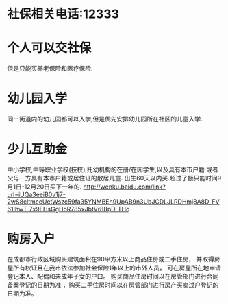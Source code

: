 

* 社保相关电话:12333

* 个人可以交社保
  但是只能买养老保险和医疗保险.

* 幼儿园入学
  同一街道内的幼儿园都可以入学,但是优先安排幼儿园所在社区的儿童入学.

* 少儿互助金
 中小学校,中等职业学校(技校),托幼机构的在册/在园学生,以及具有本市户籍
或者父母一方具有本市户籍或居住证的散居儿童.
 出生60天以内买.超过了额只能时间9月1日-12月20日买下一年的.
http://wenku.baidu.com/link?url=iUQa3eeiB0v1j7-2wS8cltmceUetWszc59fa35YNMBEn9UpAB9n3UbJCDLJLRDHmj8A8D_FV61IhwT-7x9EHsGgHoR785xJbtVr88pD-THq


* 购房入户
 在成都市行政区域购买建筑面积在90平方米以上商品住房或二手住房，
 并取得房屋所有权证且在我市依法参加社会保险1年以上的市外人员，
可在房屋所在地申请登记本人、配偶和未成年子女的户口。
购买商品住房时间以在房管部门进行合同备案登记的日期为准
，购买二手住房时间以在房管部门进行房产买卖过户登记的日期为准。

 